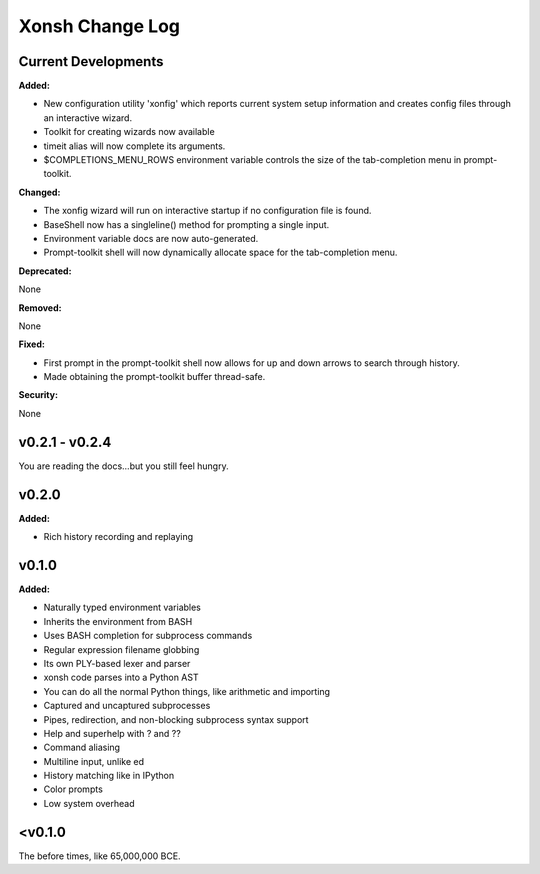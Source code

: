 ================
Xonsh Change Log
================

Current Developments
====================
**Added:**

* New configuration utility 'xonfig' which reports current system 
  setup information and creates config files through an interactive
  wizard.
* Toolkit for creating wizards now available
* timeit alias will now complete its arguments.
* $COMPLETIONS_MENU_ROWS environment variable controls the size of the 
  tab-completion menu in prompt-toolkit.

**Changed:**

* The xonfig wizard will run on interactive startup if no configuration
  file is found.
* BaseShell now has a singleline() method for prompting a single input.
* Environment variable docs are now auto-generated.
* Prompt-toolkit shell will now dynamically allocate space for the 
  tab-completion menu.

**Deprecated:**

None

**Removed:**

None

**Fixed:**

* First prompt in the prompt-toolkit shell now allows for up and down
  arrows to search through history.
* Made obtaining the prompt-toolkit buffer thread-safe.

**Security:**

None


v0.2.1 - v0.2.4
===============
You are reading the docs...but you still feel hungry.

v0.2.0
=============
**Added:**

* Rich history recording and replaying

v0.1.0
=============
**Added:**

* Naturally typed environment variables
* Inherits the environment from BASH
* Uses BASH completion for subprocess commands
* Regular expression filename globbing
* Its own PLY-based lexer and parser
* xonsh code parses into a Python AST
* You can do all the normal Python things, like arithmetic and importing
* Captured and uncaptured subprocesses
* Pipes, redirection, and non-blocking subprocess syntax support
* Help and superhelp with ? and ??
* Command aliasing
* Multiline input, unlike ed
* History matching like in IPython
* Color prompts
* Low system overhead




<v0.1.0
=============
The before times, like 65,000,000 BCE.
